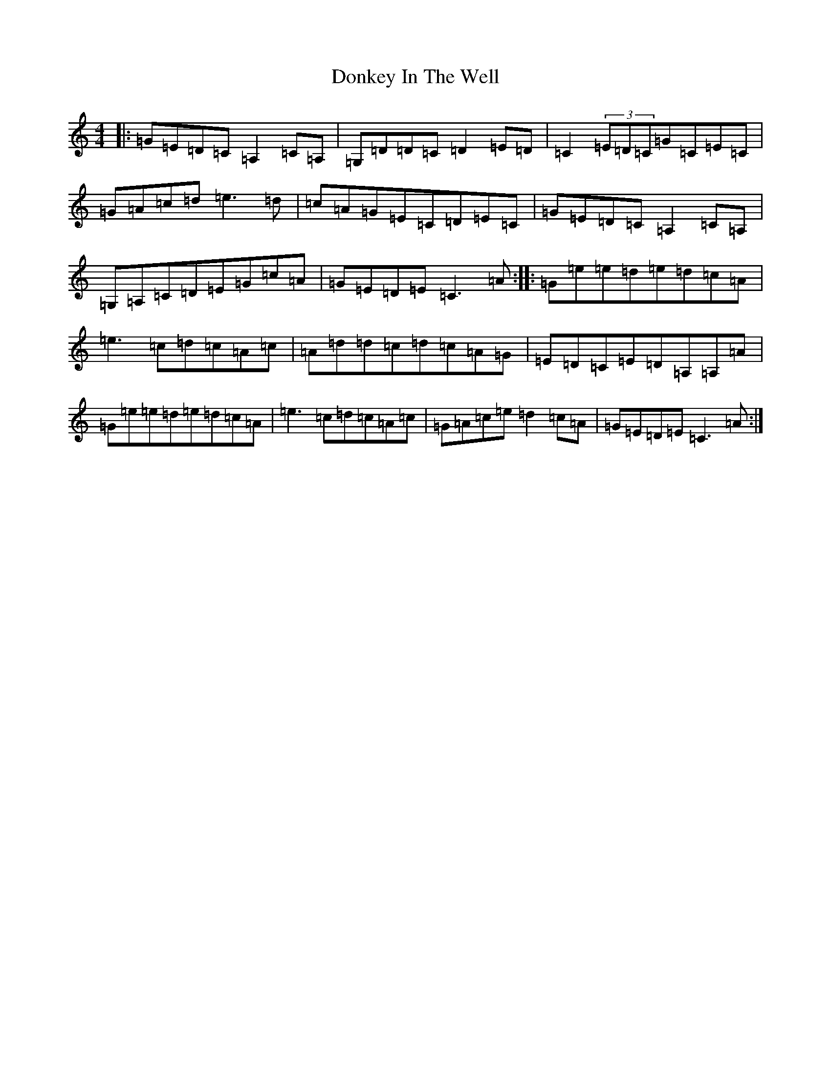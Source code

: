 X: 5433
T: Donkey In The Well
S: https://thesession.org/tunes/8314#setting8314
R: reel
M:4/4
L:1/8
K: C Major
|:=G=E=D=C=A,2=C=A,|=G,=D=D=C=D2=E=D|=C2(3=E=D=C=G=C=E=C|=G=A=c=d=e3=d|=c=A=G=E=C=D=E=C|=G=E=D=C=A,2=C=A,|=G,=A,=C=D=E=G=c=A|=G=E=D=E=C3=A:||:=G=e=e=d=e=d=c=A|=e3=c=d=c=A=c|=A=d=d=c=d=c=A=G|=E=D=C=E=D=A,=A,=A|=G=e=e=d=e=d=c=A|=e3=c=d=c=A=c|=G=A=c=e=d2=c=A|=G=E=D=E=C3=A:|